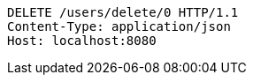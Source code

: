 [source,http,options="nowrap"]
----
DELETE /users/delete/0 HTTP/1.1
Content-Type: application/json
Host: localhost:8080

----